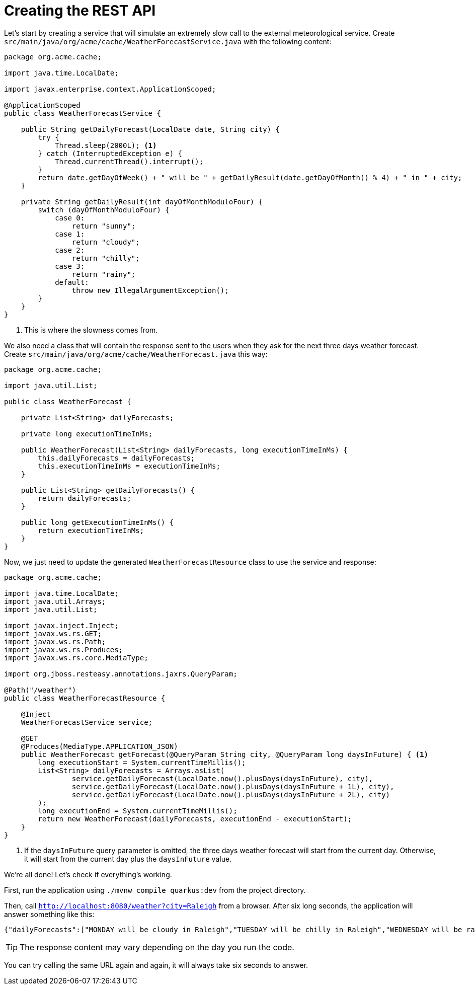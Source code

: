 ifdef::context[:parent-context: {context}]
[id="creating-the-rest-api_{context}"]
= Creating the REST API
:context: creating-the-rest-api

Let's start by creating a service that will simulate an extremely slow call to the external meteorological service.
Create `src/main/java/org/acme/cache/WeatherForecastService.java` with the following content:

[source,java]
----
package org.acme.cache;

import java.time.LocalDate;

import javax.enterprise.context.ApplicationScoped;

@ApplicationScoped
public class WeatherForecastService {

    public String getDailyForecast(LocalDate date, String city) {
        try {
            Thread.sleep(2000L); <1>
        } catch (InterruptedException e) {
            Thread.currentThread().interrupt();
        }
        return date.getDayOfWeek() + " will be " + getDailyResult(date.getDayOfMonth() % 4) + " in " + city;
    }

    private String getDailyResult(int dayOfMonthModuloFour) {
        switch (dayOfMonthModuloFour) {
            case 0:
                return "sunny";
            case 1:
                return "cloudy";
            case 2:
                return "chilly";
            case 3:
                return "rainy";
            default:
                throw new IllegalArgumentException();
        }
    }
}
----

[arabic]
<1> This is where the slowness comes from.

We also need a class that will contain the response sent to the users when they ask for the next three days weather forecast.
Create `src/main/java/org/acme/cache/WeatherForecast.java` this way:

[source,java]
----
package org.acme.cache;

import java.util.List;

public class WeatherForecast {

    private List<String> dailyForecasts;

    private long executionTimeInMs;

    public WeatherForecast(List<String> dailyForecasts, long executionTimeInMs) {
        this.dailyForecasts = dailyForecasts;
        this.executionTimeInMs = executionTimeInMs;
    }

    public List<String> getDailyForecasts() {
        return dailyForecasts;
    }

    public long getExecutionTimeInMs() {
        return executionTimeInMs;
    }
}
----

Now, we just need to update the generated `WeatherForecastResource` class to use the service and response:

[source,java]
----
package org.acme.cache;

import java.time.LocalDate;
import java.util.Arrays;
import java.util.List;

import javax.inject.Inject;
import javax.ws.rs.GET;
import javax.ws.rs.Path;
import javax.ws.rs.Produces;
import javax.ws.rs.core.MediaType;

import org.jboss.resteasy.annotations.jaxrs.QueryParam;

@Path("/weather")
public class WeatherForecastResource {

    @Inject
    WeatherForecastService service;

    @GET
    @Produces(MediaType.APPLICATION_JSON)
    public WeatherForecast getForecast(@QueryParam String city, @QueryParam long daysInFuture) { <1>
        long executionStart = System.currentTimeMillis();
        List<String> dailyForecasts = Arrays.asList(
                service.getDailyForecast(LocalDate.now().plusDays(daysInFuture), city),
                service.getDailyForecast(LocalDate.now().plusDays(daysInFuture + 1L), city),
                service.getDailyForecast(LocalDate.now().plusDays(daysInFuture + 2L), city)
        );
        long executionEnd = System.currentTimeMillis();
        return new WeatherForecast(dailyForecasts, executionEnd - executionStart);
    }
}
----

[arabic]
<1> If the `daysInFuture` query parameter is omitted, the three days weather forecast will start from the current day.
Otherwise, it will start from the current day plus the `daysInFuture` value.

We're all done! Let's check if everything's working.

First, run the application using `./mvnw compile quarkus:dev` from the project directory.

Then, call `http://localhost:8080/weather?city=Raleigh` from a browser.
After six long seconds, the application will answer something like this:

[source]
----
{"dailyForecasts":["MONDAY will be cloudy in Raleigh","TUESDAY will be chilly in Raleigh","WEDNESDAY will be rainy in Raleigh"],"executionTimeInMs":6001}
----

[TIP,textlabel="Tip",name="tip"]
====
The response content may vary depending on the day you run the code.
====

You can try calling the same URL again and again, it will always take six seconds to answer.


ifdef::parent-context[:context: {parent-context}]
ifndef::parent-context[:!context:]